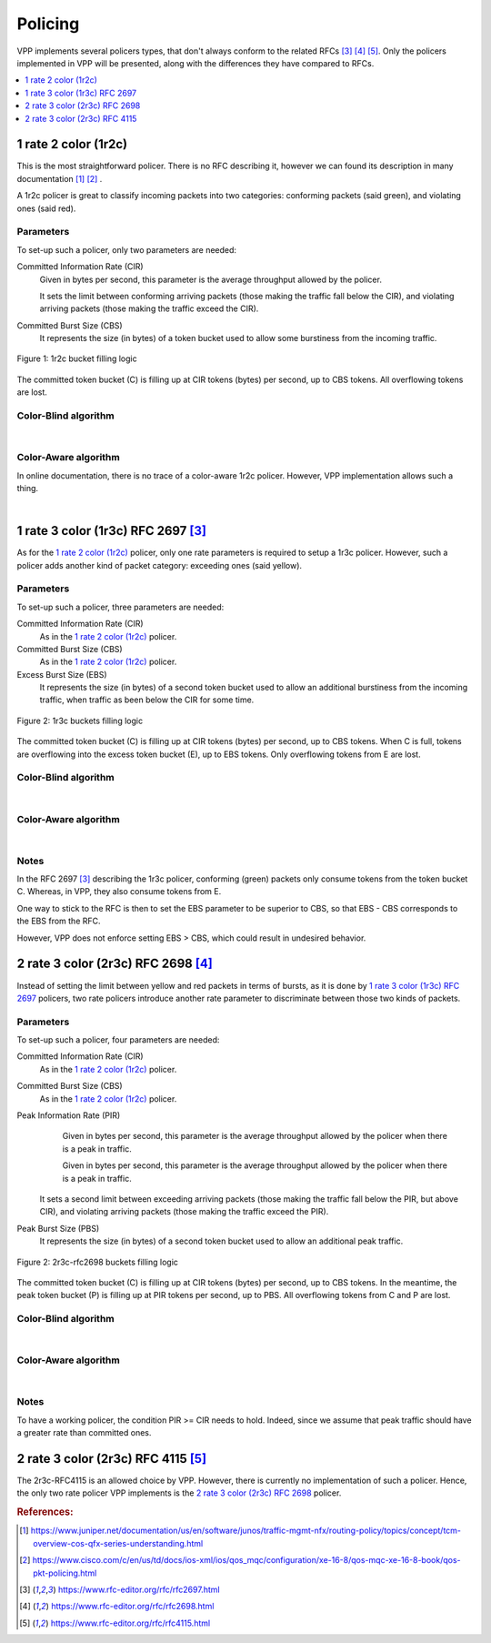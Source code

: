 .. _policer:

Policing
========

VPP implements several policers types, that don't always conform
to the related RFCs [#rfc2697]_ [#rfc2698]_ [#rfc4115]_.
Only the policers implemented in VPP will be presented, along with
the differences they have compared to RFCs.

.. contents:: :local:
   :depth: 1


1 rate 2 color (1r2c)
---------------------

This is the most straightforward policer. There is no RFC describing it,
however we can found its description in many documentation [#juniper]_ [#cisco]_ .

A 1r2c policer is great to classify incoming packets into two categories:
conforming packets (said green), and violating ones (said red).

Parameters
~~~~~~~~~~

To set-up such a policer, only two parameters are needed:

Committed Information Rate (CIR)
  Given in bytes per second, this parameter is the average
  throughput allowed by the policer.

  It sets the limit between conforming arriving packets (those making the
  traffic fall below the CIR), and violating arriving packets
  (those making the traffic exceed the CIR).

Committed Burst Size (CBS)
  It represents the size (in bytes) of a token bucket used to allow
  some burstiness from the incoming traffic.

.. figure:: /_images/policer-1r2c-bucket.png
   :align: center
   :scale: 25%

   Figure 1: 1r2c bucket filling logic

The committed token bucket (C) is filling up at CIR tokens (bytes)
per second, up to CBS tokens. All overflowing tokens are lost.

Color-Blind algorithm
~~~~~~~~~~~~~~~~~~~~~

.. image:: /_images/policer-1r2c-blind.png
   :align: center
   :scale: 75%

|

Color-Aware algorithm
~~~~~~~~~~~~~~~~~~~~~

In online documentation, there is no trace of a color-aware 1r2c policer.
However, VPP implementation allows such a thing.

.. image:: /_images/policer-1r2c-aware.png
   :align: center
   :scale: 75%

|


1 rate 3 color (1r3c) RFC 2697 [#rfc2697]_
------------------------------------------

As for the `1 rate 2 color (1r2c)`_ policer, only one rate parameters is required
to setup a 1r3c policer. However, such a policer adds another kind of packet category:
exceeding ones (said yellow).

Parameters
~~~~~~~~~~

To set-up such a policer, three parameters are needed:

Committed Information Rate (CIR)
  As in the `1 rate 2 color (1r2c)`_ policer.

Committed Burst Size (CBS)
  As in the `1 rate 2 color (1r2c)`_ policer.

Excess Burst Size (EBS)
  It represents the size (in bytes) of a second token bucket used
  to allow an additional burstiness from the incoming traffic, when
  traffic as been below the CIR for some time.

.. figure:: /_images/policer-1r3c-bucket.png
   :align: center
   :scale: 25%

   Figure 2: 1r3c buckets filling logic

The committed token bucket (C) is filling up at CIR tokens (bytes)
per second, up to CBS tokens. When C is full, tokens are overflowing
into the excess token bucket (E), up to EBS tokens. Only overflowing
tokens from E are lost.

Color-Blind algorithm
~~~~~~~~~~~~~~~~~~~~~

.. image:: /_images/policer-1r3c-blind.png
   :align: center
   :scale: 75%

|

Color-Aware algorithm
~~~~~~~~~~~~~~~~~~~~~

.. image:: /_images/policer-1r3c-aware.png
   :align: center
   :scale: 75%

|

Notes
~~~~~

In the RFC 2697 [#rfc2697]_ describing the 1r3c policer, conforming (green) packets
only consume tokens from the token bucket C. Whereas, in VPP, they also consume tokens from E.

One way to stick to the RFC is then to set the EBS parameter to be superior to CBS, so that
EBS - CBS corresponds to the EBS from the RFC.

However, VPP does not enforce setting EBS > CBS, which could result in undesired behavior.

2 rate 3 color (2r3c) RFC 2698 [#rfc2698]_
------------------------------------------

Instead of setting the limit between yellow and red packets in terms of bursts,
as it is done by `1 rate 3 color (1r3c) RFC 2697`_ policers, two rate policers introduce
another rate parameter to discriminate between those two kinds of packets.

Parameters
~~~~~~~~~~

To set-up such a policer, four parameters are needed:

Committed Information Rate (CIR)
  As in the `1 rate 2 color (1r2c)`_ policer.

Committed Burst Size (CBS)
  As in the `1 rate 2 color (1r2c)`_ policer.

Peak Information Rate (PIR)
  Given in bytes per second, this parameter is the average
  throughput allowed by the policer when there is a peak in
  traffic.

  Given in bytes per second, this parameter is the average
  throughput allowed by the policer when there is a peak in traffic.

 It sets a second limit between exceeding arriving packets
 (those making the traffic fall below the PIR, but above CIR),
 and violating arriving packets (those making the traffic exceed the PIR).

Peak Burst Size (PBS)
  It represents the size (in bytes) of a second token bucket used
  to allow an additional peak traffic.

.. figure:: /_images/policer-2r3c-bucket.png
   :align: center
   :scale: 25%

   Figure 2: 2r3c-rfc2698 buckets filling logic

The committed token bucket (C) is filling up at CIR tokens (bytes)
per second, up to CBS tokens. In the meantime, the peak token bucket (P)
is filling up at PIR tokens per second, up to PBS. All overflowing tokens
from C and P are lost.

Color-Blind algorithm
~~~~~~~~~~~~~~~~~~~~~

.. image:: /_images/policer-2r3c-blind.png
   :align: center
   :scale: 75%

|

Color-Aware algorithm
~~~~~~~~~~~~~~~~~~~~~

.. image:: /_images/policer-2r3c-aware.png
   :align: center
   :scale: 50%

|

Notes
~~~~~

To have a working policer, the condition PIR >= CIR needs to hold.
Indeed, since we assume that peak traffic should have a greater
rate than committed ones.


2 rate 3 color (2r3c) RFC 4115 [#rfc4115]_
------------------------------------------

The 2r3c-RFC4115 is an allowed choice by VPP. However, there is currently
no implementation of such a policer. Hence, the only two rate policer VPP
implements is the `2 rate 3 color (2r3c) RFC 2698`_ policer.


.. rubric:: References:

.. [#juniper] https://www.juniper.net/documentation/us/en/software/junos/traffic-mgmt-nfx/routing-policy/topics/concept/tcm-overview-cos-qfx-series-understanding.html
.. [#cisco] https://www.cisco.com/c/en/us/td/docs/ios-xml/ios/qos_mqc/configuration/xe-16-8/qos-mqc-xe-16-8-book/qos-pkt-policing.html
.. [#rfc2697] https://www.rfc-editor.org/rfc/rfc2697.html
.. [#rfc2698] https://www.rfc-editor.org/rfc/rfc2698.html
.. [#rfc4115] https://www.rfc-editor.org/rfc/rfc4115.html

